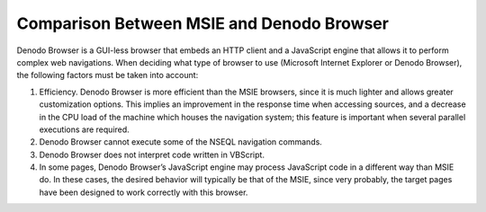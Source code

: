 ==========================================
Comparison Between MSIE and Denodo Browser
==========================================

Denodo Browser is a GUI-less browser that embeds an HTTP client and a
JavaScript engine that allows it to perform complex web navigations.
When deciding what type of browser to use (Microsoft Internet Explorer
or Denodo Browser), the following factors must be taken into account:

#. Efficiency. Denodo Browser is more efficient than the MSIE browsers,
   since it is much lighter and allows greater customization options.
   This implies an improvement in the response time when accessing
   sources, and a decrease in the CPU load of the machine which houses
   the navigation system; this feature is important when several
   parallel executions are required.
#. Denodo Browser cannot execute some of the NSEQL navigation commands.
#. Denodo Browser does not interpret code written in VBScript.
#. In some pages, Denodo Browser’s JavaScript engine may process
   JavaScript code in a different way than MSIE do. In these cases, the
   desired behavior will typically be that of the MSIE, since very
   probably, the target pages have been designed to work correctly with
   this browser.

